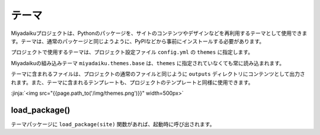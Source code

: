 
.. article::
  :order: 8
  

テーマ
======================

Miyadaikuプロジェクトは、Pythonのパッケージを、サイトのコンテンツやデザインなどを再利用するテーマとして使用できます。テーマは、通常のパッケージと同じようように、PyPIなどから事前にインストールする必要があります。

.. code-block:: console
   :caption: Install miyadaiku themes with pip

   $ pip install miyadaiku.themes.bootstrap4
   $ pip install miyadaiku.themes.fontawesome



プロジェクトで使用するテーマは、プロジェクト設定ファイル ``config.yml`` の ``themes`` に指定します。


.. code-block:: yaml
   :caption: config.yml: Using two themes in the project

   themes:
       - miyadaiku.themes.bootstrap4
       - miyadaiku.themes.fontawesome


Miyadaikuの組み込みテーマ ``miyadaiku.themes.base`` は、``themes`` に指定されていなくても常に読み込まれます。

テーマに含まれるファイルは、プロジェクトの通常のファイルと同じように ``outputs`` ディレクトリにコンテンツとして出力されます。また、テーマに含まれるテンプレートも、プロジェクトのテンプレートと同様に使用できます。

:jinja:`<img src="{{page.path_to('/img/themes.png')}}" width=500px>`



load_package()
-------------------------



テーマパッケージに ``load_package(site)`` 関数があれば、起動時に呼び出されます。

.. code-block:: python
   :caption: sample of __init__.py of theme package

   import os
   def load_package(site)
       # set "os_version" property
       site.config.add('/', {'os_version': os.uname().version})
